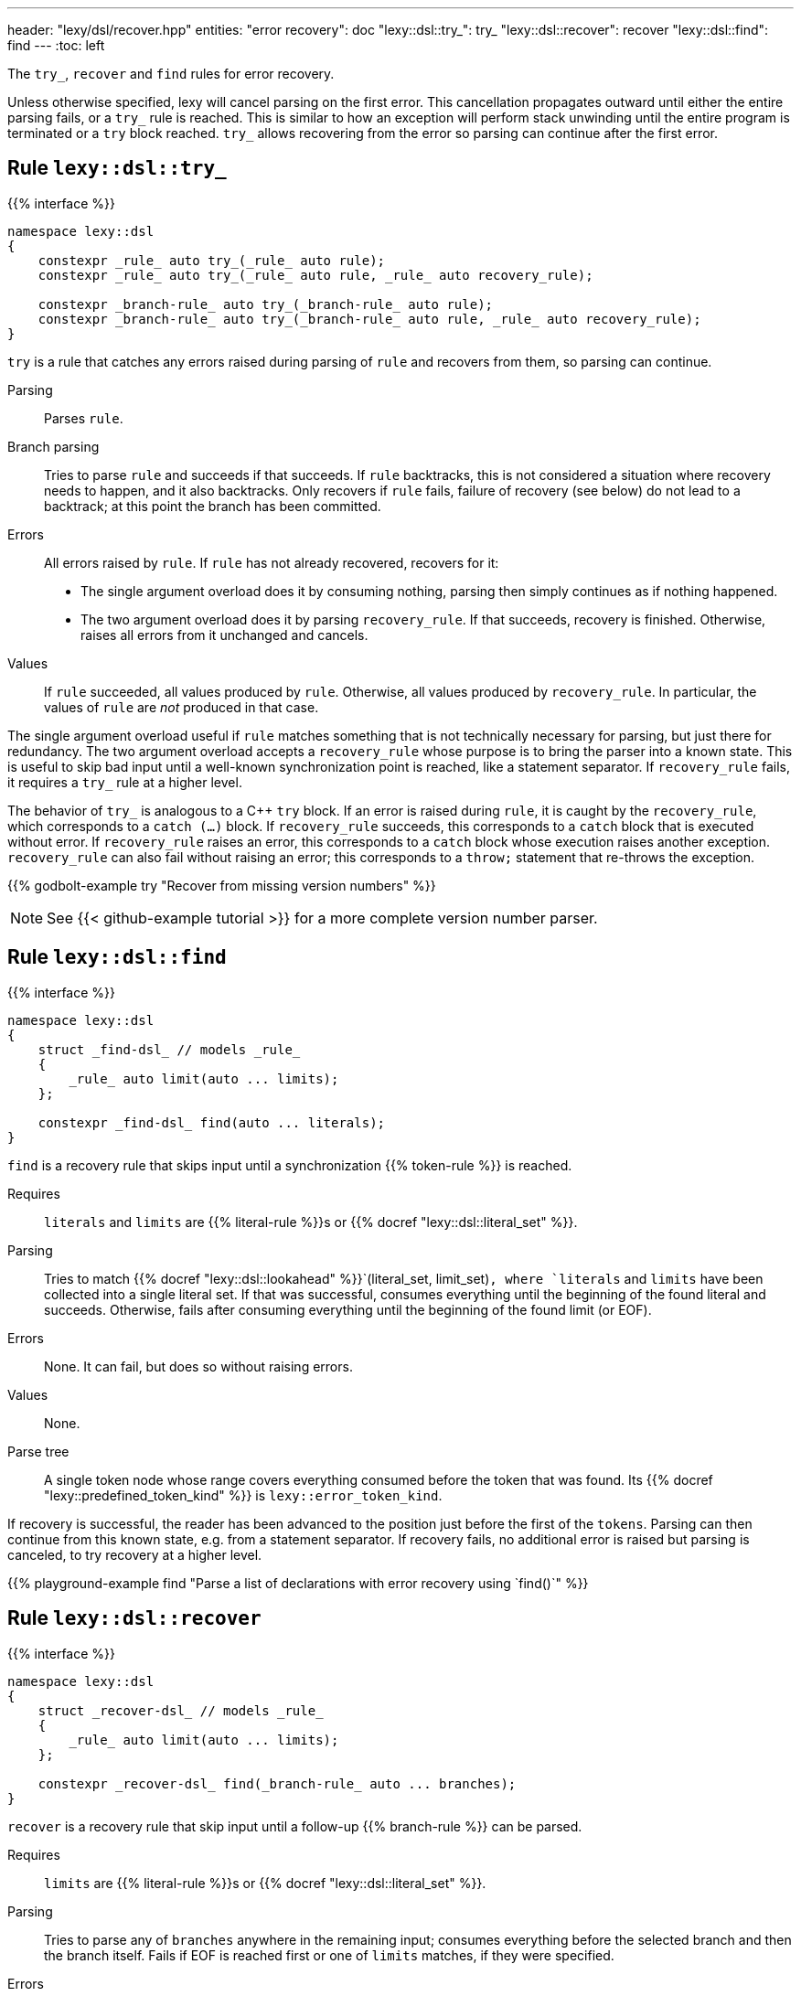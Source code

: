 ---
header: "lexy/dsl/recover.hpp"
entities:
  "error recovery": doc
  "lexy::dsl::try_": try_
  "lexy::dsl::recover": recover
  "lexy::dsl::find": find
---
:toc: left

[.lead]
The `try_`, `recover` and `find` rules for error recovery.

Unless otherwise specified, lexy will cancel parsing on the first error.
This cancellation propagates outward until either the entire parsing fails, or a `try_` rule is reached.
This is similar to how an exception will perform stack unwinding until the entire program is terminated or a `try` block reached.
`try_` allows recovering from the error so parsing can continue after the first error.

[#try_]
== Rule `lexy::dsl::try_`

{{% interface %}}
----
namespace lexy::dsl
{
    constexpr _rule_ auto try_(_rule_ auto rule);
    constexpr _rule_ auto try_(_rule_ auto rule, _rule_ auto recovery_rule);

    constexpr _branch-rule_ auto try_(_branch-rule_ auto rule);
    constexpr _branch-rule_ auto try_(_branch-rule_ auto rule, _rule_ auto recovery_rule);
}
----

[.lead]
`try` is a rule that catches any errors raised during parsing of `rule` and recovers from them, so parsing can continue.

Parsing::
  Parses `rule`.
Branch parsing::
  Tries to parse `rule` and succeeds if that succeeds.
  If `rule` backtracks, this is not considered a situation where recovery needs to happen, and it also backtracks.
  Only recovers if `rule` fails, failure of recovery (see below) do not lead to a backtrack;
  at this point the branch has been committed.
Errors::
  All errors raised by `rule`.
  If `rule` has not already recovered, recovers for it:
  * The single argument overload does it by consuming nothing,
    parsing then simply continues as if nothing happened.
  * The two argument overload does it by parsing `recovery_rule`.
    If that succeeds, recovery is finished.
    Otherwise, raises all errors from it unchanged and cancels.
Values::
  If `rule` succeeded, all values produced by `rule`.
  Otherwise, all values produced by `recovery_rule`.
  In particular, the values of `rule` are _not_ produced in that case.

The single argument overload useful if `rule` matches something that is not technically necessary for parsing, but just there for redundancy.
The two argument overload accepts a `recovery_rule` whose purpose is to bring the parser into a known state.
This is useful to skip bad input until a well-known synchronization point is reached, like a statement separator.
If `recovery_rule` fails, it requires a `try_` rule at a higher level.

The behavior of `try_` is analogous to a C++ `try` block.
If an error is raised during `rule`, it is caught by the `recovery_rule`, which corresponds to a `catch (...)` block.
If `recovery_rule` succeeds, this corresponds to a `catch` block that is executed without error.
If `recovery_rule` raises an error, this corresponds to a `catch` block whose execution raises another exception.
`recovery_rule` can also fail without raising an error; this corresponds to a `throw;` statement that re-throws the exception.

{{% godbolt-example try "Recover from missing version numbers" %}}

NOTE: See {{< github-example tutorial >}} for a more complete version number parser.

[#find]
== Rule `lexy::dsl::find`

{{% interface %}}
----
namespace lexy::dsl
{
    struct _find-dsl_ // models _rule_
    {
        _rule_ auto limit(auto ... limits);
    };

    constexpr _find-dsl_ find(auto ... literals);
}
----

[.lead]
`find` is a recovery rule that skips input until a synchronization {{% token-rule %}} is reached.

Requires::
  `literals` and `limits` are {{% literal-rule %}}s or {{% docref "lexy::dsl::literal_set" %}}.
Parsing::
  Tries to match {{% docref "lexy::dsl::lookahead" %}}`(literal_set, limit_set)`,
  where `literals` and `limits` have been collected into a single literal set.
  If that was successful, consumes everything until the beginning of the found literal and succeeds.
  Otherwise, fails after consuming everything until the beginning of the found limit (or EOF).
Errors::
  None. It can fail, but does so without raising errors.
Values::
  None.
Parse tree::
  A single token node whose range covers everything consumed before the token that was found.
  Its {{% docref "lexy::predefined_token_kind" %}} is `lexy::error_token_kind`.

If recovery is successful, the reader has been advanced to the position just before the first of the `tokens`.
Parsing can then continue from this known state, e.g. from a statement separator.
If recovery fails, no additional error is raised but parsing is canceled, to try recovery at a higher level.

{{% playground-example find "Parse a list of declarations with error recovery using `find()`" %}}

[#recover]
== Rule `lexy::dsl::recover`

{{% interface %}}
----
namespace lexy::dsl
{
    struct _recover-dsl_ // models _rule_
    {
        _rule_ auto limit(auto ... limits);
    };

    constexpr _recover-dsl_ find(_branch-rule_ auto ... branches);
}
----

[.lead]
`recover` is a recovery rule that skip input until a follow-up {{% branch-rule %}} can be parsed.

Requires::
  `limits` are {{% literal-rule %}}s or {{% docref "lexy::dsl::literal_set" %}}.
Parsing::
  Tries to parse any of `branches` anywhere in the remaining input;
  consumes everything before the selected branch and then the branch itself.
  Fails if EOF is reached first or one of `limits` matches,
  if they were specified.
Errors::
  * All errors raised by parsing the selected branch.
    The rule fails if the selected branch fails.
  * A failed recovery does not raise an error.
Values::
  All values produced by the selected branch.
Parse tree::
  A single token node whose range covers everything consumed before the token.
  Its {{% docref "lexy::predefined_token_kind" %}} is `lexy::error_token_kind`.

Unlike `find`, `recover` directly continues with one rule.
If recovery has been successful, it has parsed the selected rule.
Parsing can then continue as it would normally do a after that rule.
If recovery fails, no additional error is raised but parsing is canceled, to try recovery at a higher level.

{{% playground-example recover "Parse a list of declarations with error recovery using `recover()`" %}}

